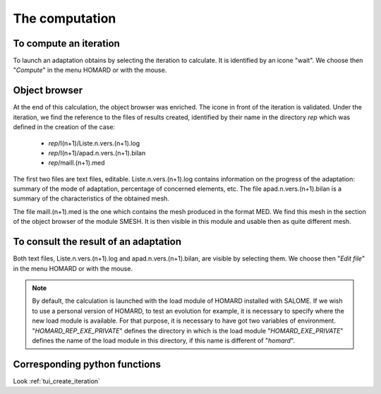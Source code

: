 .. _gui_homard:

The computation
###############
.. index:: single: iteration
.. index:: single: computation

To compute an iteration
***********************
To launch an adaptation obtains by selecting the iteration to calculate. It is identified by an icone "wait". We choose then "*Compute*" in the menu HOMARD or with the mouse.

.. image:: images/lancement_1.png
   :align: center

.. index:: single: object browser

Object browser
**************

At the end of this calculation, the object browser was enriched. The icone in front of the iteration is validated. Under the iteration, we find the reference to the files of results created, identified by their name in the directory *rep* which was defined in the creation of the case:

  - *rep*/I(n+1)/Liste.n.vers.(n+1).log
  - *rep*/I(n+1)/apad.n.vers.(n+1).bilan
  - *rep*/maill.(n+1).med

The first two files are text files, editable. Liste.n.vers.(n+1).log contains information on the progress of the adaptation: summary of the mode of adaptation, percentage of concerned elements, etc. The file apad.n.vers.(n+1).bilan is a summary of the characteristics of the obtained mesh.

The file maill.(n+1).med is the one which contains the mesh produced in the format MED. We find this mesh in the section of the object browser of the module SMESH. It is then visible in this module and usable then as quite different mesh.


.. image:: images/lancement_2.png
   :align: center

To consult the result of an adaptation
**************************************
Both text files, Liste.n.vers.(n+1).log and apad.n.vers.(n+1).bilan, are visible by selecting them. We choose then "*Edit file*" in the menu HOMARD or with the mouse.

.. image:: images/lancement_3.png
   :align: center


.. note::
  By default, the calculation is launched with the load module of HOMARD installed with SALOME. If we wish to use a personal version of HOMARD, to test an evolution for example, it is necessary to specify where the new load module is available. For that purpose, it is necessary to have got two variables of environment.
  "*HOMARD_REP_EXE_PRIVATE*" defines the directory in which is the load module
  "*HOMARD_EXE_PRIVATE*" defines the name of the load module in this directory, if this name is different of "*homard*".

Corresponding python functions
******************************
Look :ref:`tui_create_iteration`

